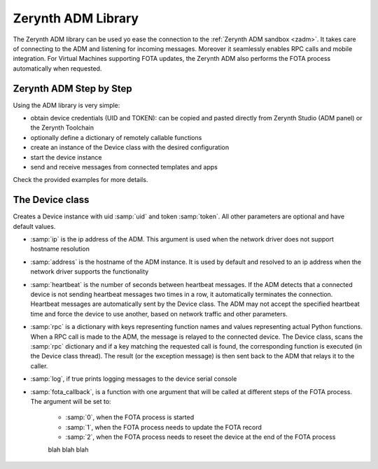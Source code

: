 .. module:: zerynthadm

.. _lib.zerynth.zadm:

*******************
Zerynth ADM Library
*******************

The Zerynth ADM library can be used yo ease the connection to the :ref:`Zerynth ADM sandbox <zadm>`.
It takes care of connecting to the ADM and listening for incoming messages. Moreover it seamlessly enables RPC calls and mobile integration.
For Virtual Machines supporting FOTA updates, the Zerynth ADM also performs the FOTA process automatically when requested.

========================
Zerynth ADM Step by Step
========================

Using the ADM library is very simple: 

* obtain device credentials (UID and TOKEN): can be copied and pasted directly from Zerynth Studio (ADM panel) or the Zerynth Toolchain
* optionally define a dictionary of remotely callable functions
* create an instance of the Device class with the desired configuration
* start the device instance
* send and receive messages from connected templates and apps

Check the provided examples for more details.

    
================
The Device class
================

.. class:: Device(uid,token,ip=None,address="things.zerynth.com",heartbeat=60,rpc=None,log=False,fota_callback=None)

        Creates a Device instance with uid :samp:`uid` and token :samp:`token`. All other parameters are optional and have default values.

        * :samp:`ip` is the ip address of the ADM. This argument is used when the network driver does not support hostname resolution
        * :samp:`address` is the hostname of the ADM instance. It is used by default and resolved to an ip address when the network driver supports the functionality
        * :samp:`heartbeat` is the number of seconds between heartbeat messages. If the ADM detects that a connected device is not sending heartbeat messages two times in a row, it automatically terminates the connection. Heartbeat messages are automatically sent by the Device class. The ADM may not accept the specified heartbeat time and force the device to use another, based on network traffic and other parameters.
        * :samp:`rpc` is a dictionary with keys representing function names and values representing actual Python functions. When a RPC call is made to the ADM, the message is relayed to the connected device. The Device class, scans the :samp:`rpc` dictionary and if a key matching the requested call is found, the corresponding function is executed (in the Device class thread). The result (or the exception message) is then sent back to the ADM that relays it to the caller.
        * :samp:`log`, if true prints logging messages to the device serial console
        * :samp:`fota_callback`, is a function with one argument that will be called at different steps of the FOTA process. The argument will be set to:

            * :samp:`0`, when the FOTA process is started
            * :samp:`1`, when the FOTA process needs to update the FOTA record
            * :samp:`2`, when the FOTA process needs to reseet the device at the end of the FOTA process
            
            blah blah blah


    
.. method:: start()

        Starts the connection process and creates background threads to handle incoming and outgoing messages.
        It returns immediately.
                
        
.. method:: send(msg)

        Send a raw message to the ADM. :samp:`msg` is a dictionary that will be serialized to JSON and sent.
                
        
.. method:: send_event(payload)

        Send an event message containing the payload :samp:`payload` to the ADM. Payload is given as a dictionary and then serialized to JSON.
                
        
.. method:: send_notification(title,text)

        Send a push notification to connected apps and templates. The notification must have a :samp:`title` and a :samp:`text`.
                
        
